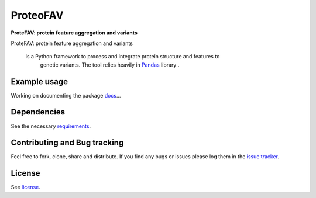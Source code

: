 ProteoFAV
=========

**ProteFAV: protein feature aggregation and variants**


.. image:: https://img.shields.io/pypi/v/proteofav.svg
        :target: https://pypi.python.org/pypi/proteofav

.. image:: https://img.shields.io/travis/tbrittoborges/proteofav.svg
        :target: https://travis-ci.org/tbrittoborges/proteofav

.. image:: https://readthedocs.org/projects/proteofav/badge/?version=latest
        :target: https://proteofav.readthedocs.io/en/latest/?badge=latest
        :alt: Documentation Status

.. image:: https://pyup.io/repos/github/tbrittoborges/proteofav/shield.svg
     :target: https://pyup.io/repos/github/tbrittoborges/proteofav/
     :alt: Updates


ProteFAV: protein feature aggregation and variants

 is a Python framework to process and integrate protein structure and features to
    genetic variants. The tool relies heavily in `Pandas`_ library .


Example usage
~~~~~~~~~~~~~

Working on documenting the package `docs`_...

Dependencies
~~~~~~~~~~~~

See the necessary `requirements`_.

Contributing and Bug tracking
~~~~~~~~~~~~~~~~~~~~~~~~~~~~~

Feel free to fork, clone, share and distribute. If you find any bugs or
issues please log them in the `issue tracker`_.

License
~~~~~~~

See `license`_.


.. _requirements: https://github.com/biomadeira/ProteoFAV/blob/master/requirements.txt
.. _license: https://github.com/biomadeira/ProteoFAV/blob/master/LICENSE.txt
.. _issue tracker: https://github.com/biomadeira/ProteoFAV/issues
.. _docs: https://github.com/biomadeira/ProteoFAV/blob/master/docs/index.rst
.. _Pandas: http://pandas.pydata.org/